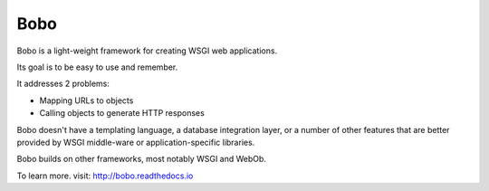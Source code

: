 Bobo
====

Bobo is a light-weight framework for creating WSGI web applications.

Its goal is to be easy to use and remember.

It addresses 2 problems:

- Mapping URLs to objects

- Calling objects to generate HTTP responses

Bobo doesn't have a templating language, a database integration layer,
or a number of other features that are better provided by WSGI
middle-ware or application-specific libraries.

Bobo builds on other frameworks, most notably WSGI and WebOb.

To learn more. visit: http://bobo.readthedocs.io

